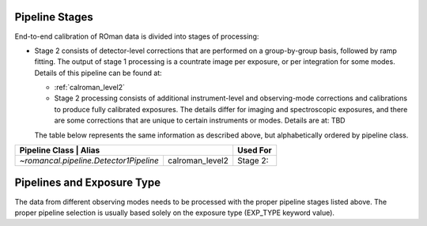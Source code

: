 .. _pipelines:

Pipeline Stages
===============

End-to-end calibration of ROman data is divided into stages of
processing:

- Stage 2 consists of detector-level corrections that are performed on a
  group-by-group basis, followed by ramp fitting. The output of stage 1
  processing is a countrate image per exposure, or per integration for
  some modes. Details of this pipeline can be found at:

  - :ref:`calroman_level2`

  - Stage 2 processing consists of additional instrument-level and
    observing-mode corrections and calibrations to produce fully calibrated
    exposures. The details differ for imaging and spectroscopic exposures,
    and there are some corrections that are unique to certain instruments or modes.
    Details are at: TBD



  The table below represents the same information as described above, but
  alphabetically ordered by pipeline class.

+------------------------------------------+-----------------+-----------+
| Pipeline Class                           | Alias           | Used For  |
+=========================================+==================+===========+
| `~romancal.pipeline.Detector1Pipeline`  | calroman_level2  | Stage 2:  |
+-----------------------------------------+------------------+-----------+


Pipelines and Exposure Type
===========================

The data from different observing modes needs to be processed with
the proper pipeline stages listed above. The proper pipeline
selection is usually based solely on the exposure type (EXP_TYPE keyword value).
